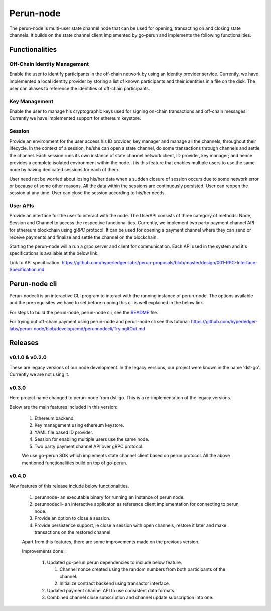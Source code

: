 .. SPDX-FileCopyrightText: 2020 Hyperledger
   SPDX-License-Identifier: CC-BY-4.0

Perun-node
===========

The perun-node is multi-user state channel node that can be used for opening,
transacting on and closing state channels. It builds on the state channel
client implemented by go-perun and implements the following functionalities.

Functionalities
---------------

Off-Chain Identity Management
`````````````````````````````
Enable the user to identify participants in the off-chain network by using an
Identity provider service. Currently, we have implemented a local identity
provider by storing a list of known participants and their identities in a file
on the disk. The user can aliases to reference the identities of off-chain
participants.

Key Management
``````````````
Enable the user to manage his cryptographic keys used for signing on-chain
transactions and off-chain messages. Currently we have implemented support for
ethereum keystore.

Session
````````
Provide an environment for the user access his ID provider, key manager and
manage all the channels, throughout their lifecycle. In the context of a session,
he/she can open a state channel, do some transactions through channels and
settle the channel. Each session runs its own instance of state channel network
client, ID provider, key manager; and hence provides a complete isolated
environment within the node. It is this feature that enables multiple users to
use the same node by having dedicated sessions for each of them.

User need not be worried about losing his/her data when a sudden closure of
session occurs due to some network error or because of some other reasons.  All
the data within the sessions are continuously persisted. User can reopen the
session at any time. User can close the session according to his/her needs. 

User APIs
``````````
Provide an interface for the user to interact with the node. The UserAPI
consists of three category of methods: Node, Session and Channel to access the
respective functionalities. Currently, we implement two party payment channel
API for ethereum blockchain using gRPC protocol. It can be used for opening a
payment channel where they can send or receive payments and finalize and settle
the channel on the blockchain.

Starting the perun-node will a run a grpc server and client for communication.
Each API used in the system and it's specifications is available at the below
link.

Link to API specification: https://github.com/hyperledger-labs/perun-proposals/blob/master/design/001-RPC-Interface-Specification.md

Perun-node cli
--------------
Perun-nodecli is an interactive CLI program to interact with the running
instance of perun-node. The options available and the pre-requisites we have to
set before running this cli is well explained in the below link.

For steps to build the perun-node, perun-node cli, see the `README
<https://github.com/hyperledger-labs/perun-node/blob/develop/README.md>`_
file.

For trying out off-chain payment using perun-node and perun-node cli see this tutorial: https://github.com/hyperledger-labs/perun-node/blob/develop/cmd/perunnodecli/TryingItOut.md

Releases
--------

v0.1.0 & v0.2.0
````````````````
These are legacy versions of our node development. In the legacy versions, our
project were known in the name 'dst-go'. Currently we are not using it.

v0.3.0
``````
Here project name changed to perun-node from dst-go. This is a
re-implementation of the legacy versions.

Below are the main features included in this version:

   1. Ethereum backend.

   2. Key management using ethereum keystore.

   3. YAML file based ID provider.

   4. Session for enabling multiple users use the same node.

   5. Two party payment channel API over gRPC protocol.

   We use go-perun SDK which implements state channel client based on perun
   protocol. All the above mentioned functionalities build on top of go-perun.

v0.4.0
``````
New features of this release include below functionalities.

   1. perunnode- an executable binary for running an instance of perun node.
   
   2. perunnodecli- an interactive applicaton as reference client implementation for connecting to perun node.

   3. Provide an option to close a session.

   4. Provide persistence support, ie close a session with open channels,  restore it later and make transactions on the restored channel.

   Apart from this features, there are some improvements made on the previous version.

   Improvements done :

      1. Updated go-perun perun dependencies to include below feature.

         1. Channel nonce created using the random numbers from both participants of the channel.

         2. Initialize contract backend using transactor interface.

      2. Updated payment channel API to use consistent data formats.

      3. Combined channel close subscription and channel update subscription into one.
